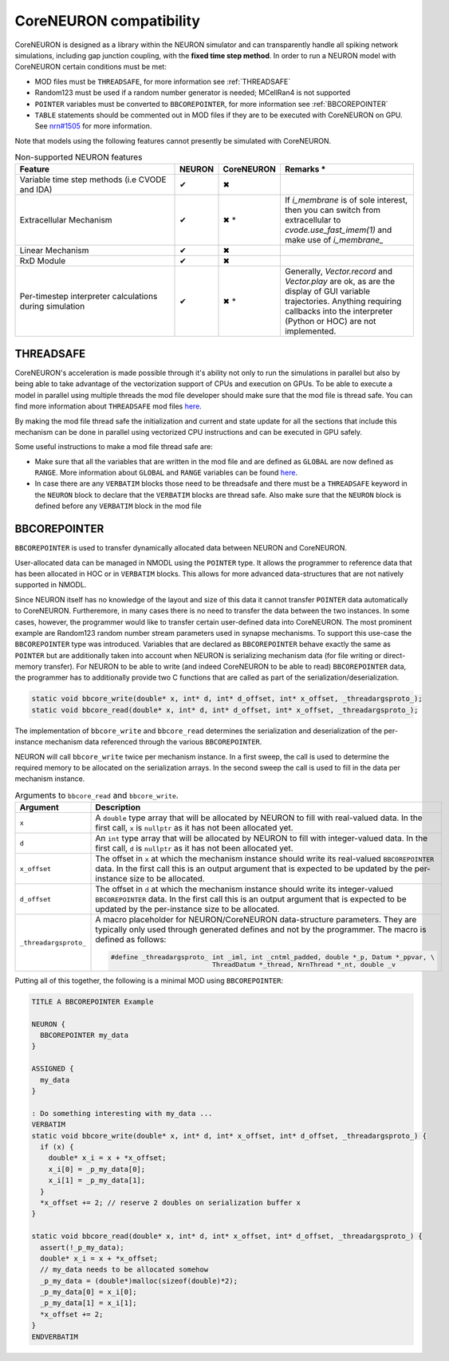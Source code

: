 CoreNEURON compatibility
########################
CoreNEURON is designed as a library within the NEURON simulator and can transparently handle all spiking network simulations, including gap junction coupling, with the **fixed time step method**.
In order to run a NEURON model with CoreNEURON certain conditions must be met:

* MOD files must be ``THREADSAFE``, for more information see :ref:`THREADSAFE`
* Random123 must be used if a random number generator is needed; MCellRan4 is not supported
* ``POINTER`` variables must be converted to ``BBCOREPOINTER``, for more information see :ref:`BBCOREPOINTER`
* ``TABLE`` statements should be commented out in MOD files if they are
  to be executed with CoreNEURON on GPU.
  See `nrn#1505 <https://github.com/neuronsimulator/nrn/issues/1505>`_
  for more information.

Note that models using the following features cannot presently be simulated with CoreNEURON.

.. list-table:: Non-supported NEURON features
   :widths: 45 10 10 35
   :header-rows: 1
   :class: fixed-table

   * - Feature
     - NEURON
     - CoreNEURON
     - Remarks *
   * - Variable time step methods (i.e CVODE and IDA)
     - ✔
     - ✖
     -
   * - Extracellular Mechanism
     - ✔
     - ✖ *
     - If `i_membrane` is of sole interest, then you can switch from extracellular to `cvode.use_fast_imem(1)` and make use of `i_membrane_`
   * - Linear Mechanism
     - ✔
     - ✖
     -
   * - RxD Module
     - ✔
     - ✖
     -
   * - Per-timestep interpreter calculations during simulation
     - ✔
     - ✖ *
     - Generally, `Vector.record` and `Vector.play` are ok, as are the display of GUI variable trajectories.
       Anything requiring callbacks into the interpreter (Python or HOC) are not implemented.

THREADSAFE
**********
CoreNEURON's acceleration is made possible through it's ability not only to run the simulations in parallel but also by being able to take advantage of the vectorization support of CPUs and execution on GPUs. To be able to execute a model in parallel using multiple threads the mod file developer should make sure that the mod file is thread safe. You can find more information about ``THREADSAFE`` mod files `here <https://neuron.yale.edu/neuron/docs/multithread-parallelization>`_.

By making the mod file thread safe the initialization and current and state update for all the sections that include this mechanism can be done in parallel using vectorized CPU instructions and can be executed in GPU safely.

Some useful instructions to make a mod file thread safe are:

* Make sure that all the variables that are written in the mod file and are defined as ``GLOBAL`` are now defined as ``RANGE``. More information about ``GLOBAL`` and ``RANGE`` variables can be found `here <https://nrn.readthedocs.io/en/latest/hoc/modelspec/programmatic/mechanisms/nmodl2.html>`_.
* In case there are any ``VERBATIM`` blocks those need to be threadsafe and there must be a ``THREADSAFE`` keyword in the ``NEURON`` block to declare that the ``VERBATIM`` blocks are thread safe. Also make sure that the ``NEURON`` block is defined before any ``VERBATIM`` block in the mod file


BBCOREPOINTER
*************
``BBCOREPOINTER`` is used to transfer dynamically allocated data between NEURON and CoreNEURON.

User-allocated data can be managed in NMODL using the ``POINTER`` type.
It allows the programmer to reference data that has been allocated in HOC or in ``VERBATIM`` blocks.
This allows for more advanced data-structures that are not natively supported in NMODL.

Since NEURON itself has no knowledge of the layout and size of this data it cannot
transfer ``POINTER`` data automatically to CoreNEURON.
Furtheremore, in many cases there is no need to transfer the data between the two instances.
In some cases, however, the programmer would like to transfer certain user-defined data into CoreNEURON.
The most prominent example are Random123 random number stream parameters used in synapse mechanisms.
To support this use-case the ``BBCOREPOINTER`` type was introduced.
Variables that are declared as ``BBCOREPOINTER`` behave exactly the same as ``POINTER`` but are
additionally taken into account when NEURON is serializing mechanism data (for file writing or
direct-memory transfer).
For NEURON to be able to write (and indeed CoreNEURON to be able to read) ``BBCOREPOINTER``
data, the programmer has to additionally provide two C functions that are called as part
of the serialization/deserialization.

.. code-block:: c++

   static void bbcore_write(double* x, int* d, int* d_offset, int* x_offset, _threadargsproto_);
   static void bbcore_read(double* x, int* d, int* d_offset, int* x_offset, _threadargsproto_);

The implementation of ``bbcore_write`` and ``bbcore_read`` determines the serialization and
deserialization of the per-instance mechanism data referenced through the various
``BBCOREPOINTER``.

NEURON will call ``bbcore_write`` twice per mechanism instance.
In a first sweep, the call is used to determine the required memory to be allocated on the serialization arrays.
In the second sweep the call is used to fill in the data per mechanism instance.

.. list-table:: Arguments to ``bbcore_read`` and ``bbcore_write``.
   :widths: 15 85
   :header-rows: 1
   :class: fixed-table

   * - Argument
     - Description
   * - ``x``
     - A ``double`` type array that will be allocated by NEURON to fill
       with real-valued data. In the first call, ``x`` is ``nullptr``
       as it has not been allocated yet.
   * - ``d``
     - An ``int`` type array that will be allocated by NEURON to fill
       with integer-valued data. In the first call, ``d`` is
       ``nullptr`` as it has not been allocated yet.
   * - ``x_offset``
     - The offset in ``x`` at which the mechanism instance should write
       its real-valued ``BBCOREPOINTER`` data. In the first call this is
       an output argument that is expected to be updated by the
       per-instance size to be allocated.
   * - ``d_offset``
     - The offset in ``d`` at which the mechanism instance should write
       its integer-valued ``BBCOREPOINTER`` data. In the first call
       this is an output argument that is expected to be updated by the
       per-instance size to be allocated.
   * - ``_threadargsproto_``
     - A macro placeholder for NEURON/CoreNEURON data-structure
       parameters. They are typically only used through generated
       defines and not by the programmer. The macro is defined as
       follows:

       .. code-block:: c++

          #define _threadargsproto_ int _iml, int _cntml_padded, double *_p, Datum *_ppvar, \
                                    ThreadDatum *_thread, NrnThread *_nt, double _v


Putting all of this together, the following is a minimal MOD using ``BBCOREPOINTER``:

.. code-block:: hoc

   TITLE A BBCOREPOINTER Example

   NEURON {
     BBCOREPOINTER my_data
   }

   ASSIGNED {
     my_data
   }

   : Do something interesting with my_data ...
   VERBATIM
   static void bbcore_write(double* x, int* d, int* x_offset, int* d_offset, _threadargsproto_) {
     if (x) {
       double* x_i = x + *x_offset;
       x_i[0] = _p_my_data[0];
       x_i[1] = _p_my_data[1];
     }
     *x_offset += 2; // reserve 2 doubles on serialization buffer x
   }

   static void bbcore_read(double* x, int* d, int* x_offset, int* d_offset, _threadargsproto_) {
     assert(!_p_my_data);
     double* x_i = x + *x_offset;
     // my_data needs to be allocated somehow
     _p_my_data = (double*)malloc(sizeof(double)*2);
     _p_my_data[0] = x_i[0];
     _p_my_data[1] = x_i[1];
     *x_offset += 2;
   }
   ENDVERBATIM
